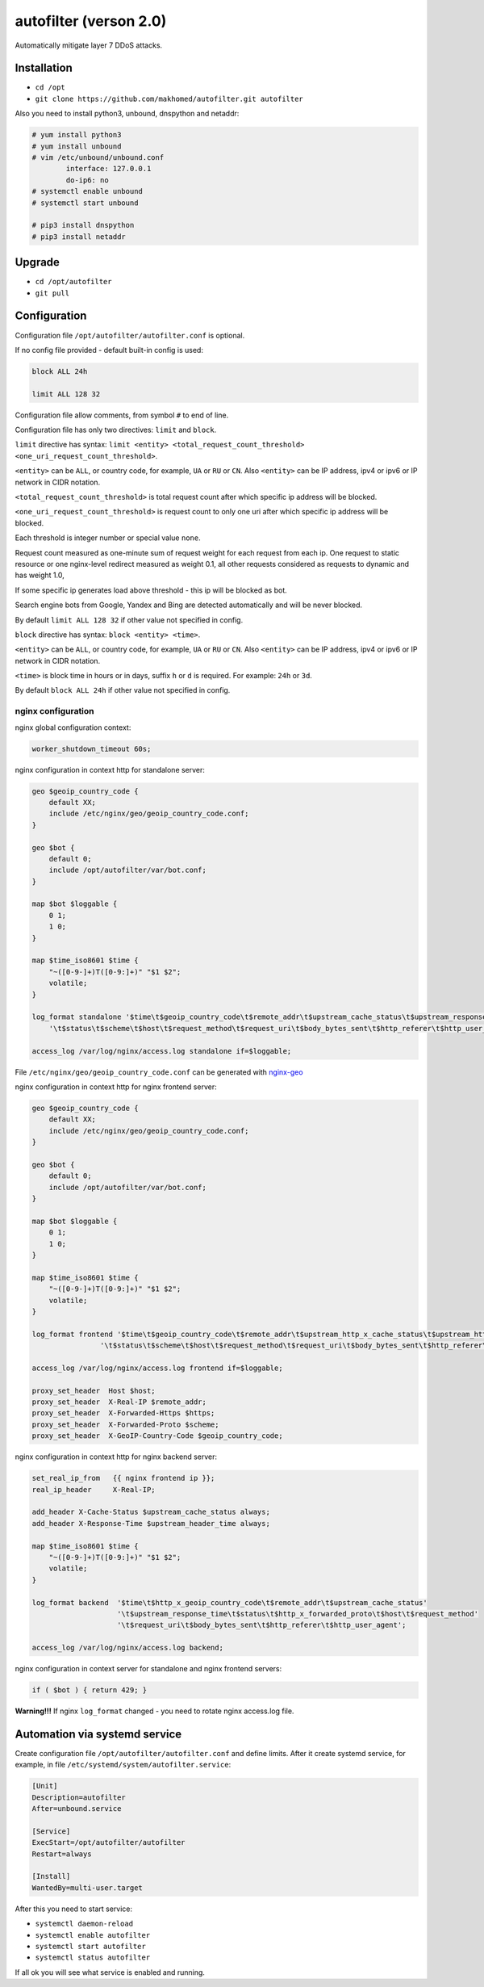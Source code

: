 autofilter (verson 2.0)
=======================

Automatically mitigate layer 7 DDoS attacks.

Installation
------------

- ``cd /opt``
- ``git clone https://github.com/makhomed/autofilter.git autofilter``

Also you need to install python3, unbound, dnspython and netaddr:

.. code-block:: none

    # yum install python3
    # yum install unbound
    # vim /etc/unbound/unbound.conf
            interface: 127.0.0.1
            do-ip6: no
    # systemctl enable unbound
    # systemctl start unbound

    # pip3 install dnspython
    # pip3 install netaddr

Upgrade
-------

- ``cd /opt/autofilter``
- ``git pull``

Configuration
-------------

Configuration file ``/opt/autofilter/autofilter.conf`` is optional.

If no config file provided - default built-in config is used:

.. code-block:: none

    block ALL 24h

    limit ALL 128 32

Configuration file allow comments, from symbol ``#`` to end of line.

Configuration file has only two directives: ``limit`` and ``block``.

``limit`` directive has syntax: ``limit <entity> <total_request_count_threshold> <one_uri_request_count_threshold>``.

``<entity>`` can be ``ALL``, or country code, for example, ``UA`` or ``RU`` or ``CN``.
Also ``<entity>`` can be IP address, ipv4 or ipv6 or IP network in CIDR notation.

``<total_request_count_threshold>`` is total request count after which specific ip address will be blocked.

``<one_uri_request_count_threshold>`` is request count to only one uri after which specific ip address will be blocked.

Each threshold is integer number or special value ``none``.

Request count measured as one-minute sum of request weight for each request from each ip.
One request to static resource or one nginx-level redirect measured as weight 0.1,
all other requests considered as requests to dynamic and has weight 1.0,

If some specific ip generates load above threshold - this ip will be blocked as bot.

Search engine bots from Google, Yandex and Bing are detected automatically and will be never blocked.

By default ``limit ALL 128 32`` if other value not specified in config.

``block`` directive has syntax: ``block <entity> <time>``.

``<entity>`` can be ``ALL``, or country code, for example, ``UA`` or ``RU`` or ``CN``.
Also ``<entity>`` can be IP address, ipv4 or ipv6 or IP network in CIDR notation.

``<time>`` is block time in hours or in days, suffix ``h`` or ``d`` is required.
For example: ``24h`` or ``3d``.

By default ``block ALL 24h`` if other value not specified in config.

nginx configuration
~~~~~~~~~~~~~~~~~~~

nginx global configuration context:

.. code-block:: none

    worker_shutdown_timeout 60s;

nginx configuration in context http for standalone server:

.. code-block:: none

    geo $geoip_country_code {
        default XX;
        include /etc/nginx/geo/geoip_country_code.conf;
    }

    geo $bot {
        default 0;
        include /opt/autofilter/var/bot.conf;
    }

    map $bot $loggable {
        0 1;
        1 0;
    }

    map $time_iso8601 $time {
        "~([0-9-]+)T([0-9:]+)" "$1 $2";
        volatile;
    }

    log_format standalone '$time\t$geoip_country_code\t$remote_addr\t$upstream_cache_status\t$upstream_response_time'
        '\t$status\t$scheme\t$host\t$request_method\t$request_uri\t$body_bytes_sent\t$http_referer\t$http_user_agent';

    access_log /var/log/nginx/access.log standalone if=$loggable;

File ``/etc/nginx/geo/geoip_country_code.conf`` can be generated with `nginx-geo <https://github.com/makhomed/nginx-geo>`_

nginx configuration in context http for nginx frontend server:

.. code-block:: none

    geo $geoip_country_code {
        default XX;
        include /etc/nginx/geo/geoip_country_code.conf;
    }

    geo $bot {
        default 0;
        include /opt/autofilter/var/bot.conf;
    }

    map $bot $loggable {
        0 1;
        1 0;
    }

    map $time_iso8601 $time {
        "~([0-9-]+)T([0-9:]+)" "$1 $2";
        volatile;
    }

    log_format frontend '$time\t$geoip_country_code\t$remote_addr\t$upstream_http_x_cache_status\t$upstream_http_x_response_time'
                    '\t$status\t$scheme\t$host\t$request_method\t$request_uri\t$body_bytes_sent\t$http_referer\t$http_user_agent';

    access_log /var/log/nginx/access.log frontend if=$loggable;

    proxy_set_header  Host $host;
    proxy_set_header  X-Real-IP $remote_addr;
    proxy_set_header  X-Forwarded-Https $https;
    proxy_set_header  X-Forwarded-Proto $scheme;
    proxy_set_header  X-GeoIP-Country-Code $geoip_country_code;

nginx configuration in context http for nginx backend server:

.. code-block:: none

    set_real_ip_from   {{ nginx frontend ip }};
    real_ip_header     X-Real-IP;

    add_header X-Cache-Status $upstream_cache_status always;
    add_header X-Response-Time $upstream_header_time always;

    map $time_iso8601 $time {
        "~([0-9-]+)T([0-9:]+)" "$1 $2";
        volatile;
    }

    log_format backend  '$time\t$http_x_geoip_country_code\t$remote_addr\t$upstream_cache_status'
                        '\t$upstream_response_time\t$status\t$http_x_forwarded_proto\t$host\t$request_method'
                        '\t$request_uri\t$body_bytes_sent\t$http_referer\t$http_user_agent';

    access_log /var/log/nginx/access.log backend;


nginx configuration in context server for standalone and nginx frontend servers:

.. code-block:: none

    if ( $bot ) { return 429; }

| **Warning!!!** If nginx ``log_format`` changed - you need to rotate nginx access.log file.


Automation via systemd service
------------------------------

Create configuration file ``/opt/autofilter/autofilter.conf`` and define limits.
After it create systemd service, for example, in file ``/etc/systemd/system/autofilter.service``:

.. code-block:: none

    [Unit]
    Description=autofilter
    After=unbound.service

    [Service]
    ExecStart=/opt/autofilter/autofilter
    Restart=always

    [Install]
    WantedBy=multi-user.target

After this you need to start service:

- ``systemctl daemon-reload``
- ``systemctl enable autofilter``
- ``systemctl start autofilter``
- ``systemctl status autofilter``

If all ok you will see what service is enabled and running.

